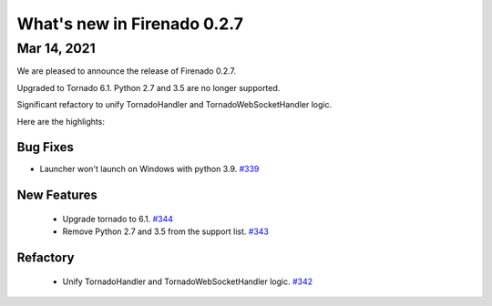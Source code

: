 What's new in Firenado 0.2.7
============================

Mar 14, 2021
------------

We are pleased to announce the release of Firenado 0.2.7.

Upgraded to Tornado 6.1. Python 2.7 and 3.5 are no longer supported.

Significant refactory to unify TornadoHandler and TornadoWebSocketHandler
logic.


Here are the highlights:

Bug Fixes
~~~~~~~~~

* Launcher won't launch on Windows with python 3.9. `#339 <https://github.com/candango/firenado/issues/339>`_

New Features
~~~~~~~~~~~~

 * Upgrade tornado to 6.1. `#344 <https://github.com/candango/firenado/issues/344>`_
 * Remove Python 2.7 and 3.5 from the support list. `#343 <https://github.com/candango/firenado/issues/343>`_

Refactory
~~~~~~~~~

 * Unify TornadoHandler and TornadoWebSocketHandler logic. `#342 <https://github.com/candango/firenado/issues/342>`_
